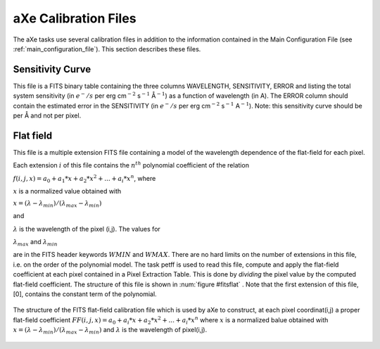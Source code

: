 .. _calibration files:


aXe Calibration Files
=====================

The aXe tasks use several calibration files in addition to
the information contained in the Main Configuration File (see
:ref:`main_configuration_file`). This section describes these files.


.. _senstitivity_curve:

Sensitivity Curve
-----------------

This file is a FITS binary table containing the three
columns WAVELENGTH, SENSITIVITY, ERROR and listing the total system
sensitivity (in :math:`e^-/s` per erg cm\ :math:`^{-2}` s\ :math:`^{-1}`
Å\ :math:`^{-1}`) as a function of wavelength (in A). The ERROR column
should contain the estimated error in the SENSITIVITY (in :math:`e^-/s`
per erg cm\ :math:`^{-2}` s\ :math:`^{-1}` A\ :math:`^{-1}`). Note: this
sensitivity curve should be per Å and not per pixel.


.. _calibration_flat_field:

Flat field
----------

This file is a multiple extension FITS file containing a
model of the wavelength dependence of the flat-field for each pixel.

Each extension :math:`i` of this file contains the :math:`n^{th}`
polynomial coefficient of the relation

:math:`f(i,j,x)=a_0 + a_1 * x + a_2 * {x}^{2} + ... + a_i * {x}^n`,
where 

:math:`x` is a normalized value obtained with

:math:`x = (\lambda - {\lambda}_{min})/(\lambda_{max} - \lambda_{min})`

and 

:math:`\lambda` is the wavelength of the pixel (i,j). The values for

:math:`\lambda_{max}` and :math:`\lambda_{min}` 

are in the FITS header keywords :math:`WMIN` and :math:`WMAX`. There are no hard limits on the
number of extensions in this file, i.e. on the order of the polynomial
model. The task petff is used to read this file, compute and apply the
flat-field coefficient at each pixel contained in a Pixel Extraction
Table. This is done by *dividing* the pixel value by the computed
flat-field coefficient. The structure of this file is shown in :num:`figure #fitsflat`
. Note that the first extension of this file, [0],  contains the constant term of the polynomial.


.. _fitsflat:

.. figure:: images/FITSflat.png
    :align: center
    
    The structure of the FITS flat-field calibration file which is used by aXe
    to  construct, at each pixel coordinat(i,j) a proper flat-field coefficient
    :math:`FF(i,j,x)=a_0 + a_i * x + a_2 * x^2 +  ... + a_i * x^n` where :math:`x`
    is a normalized balue obtained with :math:`x=(\lambda - \lambda_{min}) / (\lambda_{max} - \lambda_{min})` and
    :math:`\lambda` is the wavelength of pixel(i,j).
